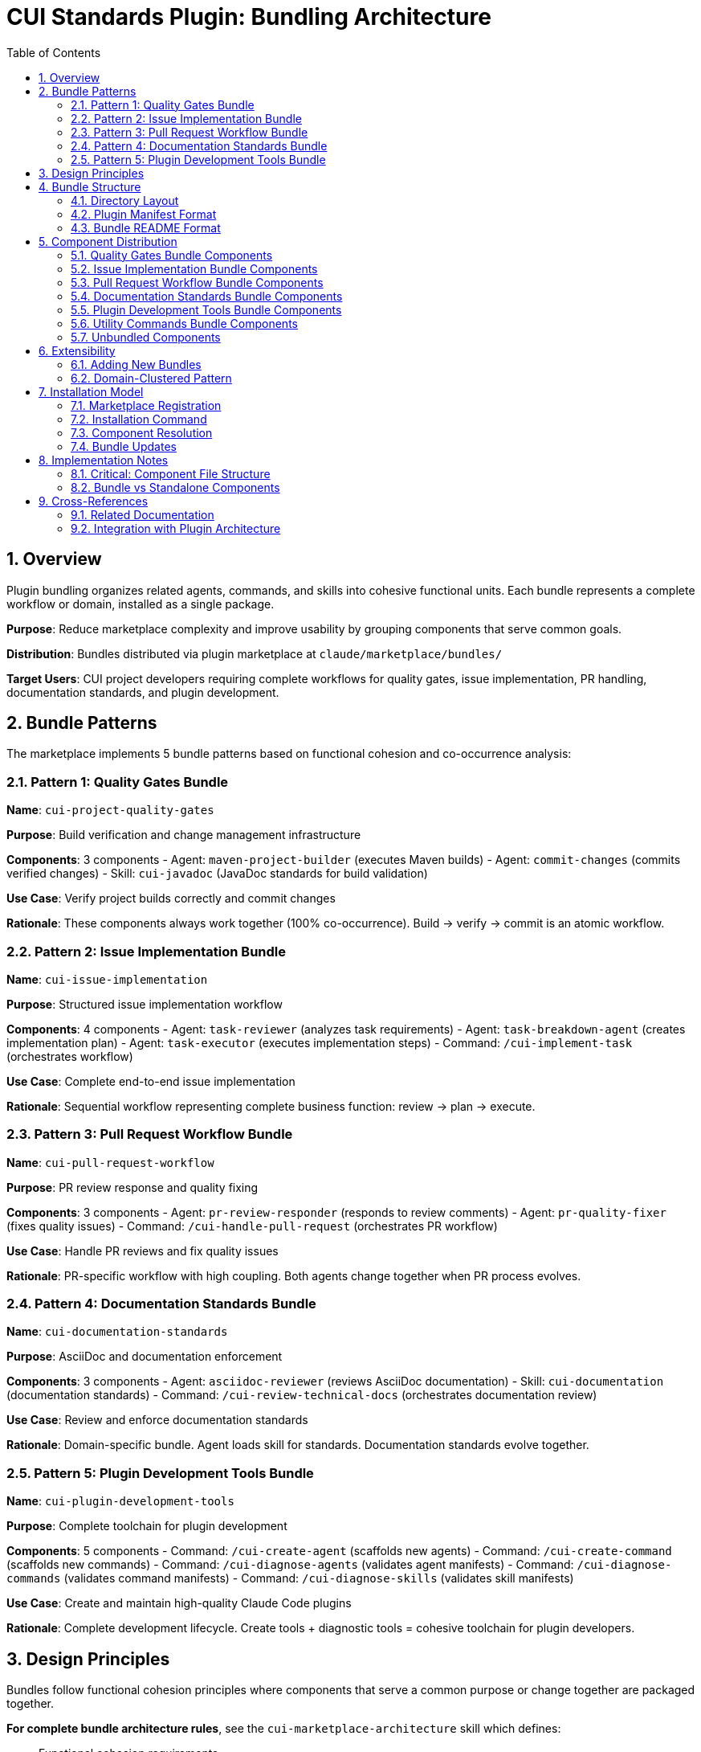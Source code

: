 = CUI Standards Plugin: Bundling Architecture
:toc: left
:toclevels: 3
:sectnums:

== Overview

Plugin bundling organizes related agents, commands, and skills into cohesive functional units. Each bundle represents a complete workflow or domain, installed as a single package.

**Purpose**: Reduce marketplace complexity and improve usability by grouping components that serve common goals.

**Distribution**: Bundles distributed via plugin marketplace at `claude/marketplace/bundles/`

**Target Users**: CUI project developers requiring complete workflows for quality gates, issue implementation, PR handling, documentation standards, and plugin development.

== Bundle Patterns

The marketplace implements 5 bundle patterns based on functional cohesion and co-occurrence analysis:

=== Pattern 1: Quality Gates Bundle

**Name**: `cui-project-quality-gates`

**Purpose**: Build verification and change management infrastructure

**Components**: 3 components
- Agent: `maven-project-builder` (executes Maven builds)
- Agent: `commit-changes` (commits verified changes)
- Skill: `cui-javadoc` (JavaDoc standards for build validation)

**Use Case**: Verify project builds correctly and commit changes

**Rationale**: These components always work together (100% co-occurrence). Build → verify → commit is an atomic workflow.

=== Pattern 2: Issue Implementation Bundle

**Name**: `cui-issue-implementation`

**Purpose**: Structured issue implementation workflow

**Components**: 4 components
- Agent: `task-reviewer` (analyzes task requirements)
- Agent: `task-breakdown-agent` (creates implementation plan)
- Agent: `task-executor` (executes implementation steps)
- Command: `/cui-implement-task` (orchestrates workflow)

**Use Case**: Complete end-to-end issue implementation

**Rationale**: Sequential workflow representing complete business function: review → plan → execute.

=== Pattern 3: Pull Request Workflow Bundle

**Name**: `cui-pull-request-workflow`

**Purpose**: PR review response and quality fixing

**Components**: 3 components
- Agent: `pr-review-responder` (responds to review comments)
- Agent: `pr-quality-fixer` (fixes quality issues)
- Command: `/cui-handle-pull-request` (orchestrates PR workflow)

**Use Case**: Handle PR reviews and fix quality issues

**Rationale**: PR-specific workflow with high coupling. Both agents change together when PR process evolves.

=== Pattern 4: Documentation Standards Bundle

**Name**: `cui-documentation-standards`

**Purpose**: AsciiDoc and documentation enforcement

**Components**: 3 components
- Agent: `asciidoc-reviewer` (reviews AsciiDoc documentation)
- Skill: `cui-documentation` (documentation standards)
- Command: `/cui-review-technical-docs` (orchestrates documentation review)

**Use Case**: Review and enforce documentation standards

**Rationale**: Domain-specific bundle. Agent loads skill for standards. Documentation standards evolve together.

=== Pattern 5: Plugin Development Tools Bundle

**Name**: `cui-plugin-development-tools`

**Purpose**: Complete toolchain for plugin development

**Components**: 5 components
- Command: `/cui-create-agent` (scaffolds new agents)
- Command: `/cui-create-command` (scaffolds new commands)
- Command: `/cui-diagnose-agents` (validates agent manifests)
- Command: `/cui-diagnose-commands` (validates command manifests)
- Command: `/cui-diagnose-skills` (validates skill manifests)

**Use Case**: Create and maintain high-quality Claude Code plugins

**Rationale**: Complete development lifecycle. Create tools + diagnostic tools = cohesive toolchain for plugin developers.

== Design Principles

Bundles follow functional cohesion principles where components that serve a common purpose or change together are packaged together.

**For complete bundle architecture rules**, see the `cui-marketplace-architecture` skill which defines:

* Functional cohesion requirements
* Common closure principle
* Component organization patterns
* Bundle scoring criteria

**Key principles applied in marketplace**:

* **Component Count**: 2-8 components per bundle (current average: 3.8)
* **Domain Clustering**: Group by workflow/domain, not by component type
* **Common Closure**: Components that change together belong together
* **Independence**: General-purpose utilities without workflow coupling remain unbundled

**Examples**:
- ✅ Workflow bundle: "PR Workflow" (agents + commands for PR handling)
- ✅ Domain bundle: "Documentation Standards" (agent + skill + command for docs)
- ❌ Anti-pattern: "All Agents Bundle" (no functional cohesion)

== Bundle Structure

=== Directory Layout

**Pattern**: Each bundle is self-contained directory with manifest and component subdirectories

[source]
----
claude/marketplace/bundles/{bundle-name}/
├── .claude-plugin/
│   └── plugin.json           # Bundle manifest
├── README.md                  # Bundle documentation
├── agents/                    # Agent components (if any)
│   ├── {agent-name-1}.md     # Single file per agent
│   └── {agent-name-2}.md
├── commands/                  # Command components (if any)
│   ├── {command-name-1}.md   # Single file per command
│   └── {command-name-2}.md
└── skills/                    # Skill components (if any)
    └── {skill-name}/          # Directory per skill
        ├── SKILL.md           # Required
        ├── scripts/           # Optional support files
        └── standards/
----

**Component File Structure Requirements**:
- **Commands**: Single `.md` files (NOT directories)
- **Agents**: Single `.md` files (NOT directories)
- **Skills**: Directories containing `SKILL.md` file (with optional support files)

**Notes**:
- Not all bundles have all subdirectories (commands-only bundles have no agents/)
- Bundles must have at least one component directory
- Plugin manifest is required for all bundles
- Commands and agents use single-file format for direct loading
- Skills use directory format to support additional resources (scripts, templates, documentation)

=== Plugin Manifest Format

**Location**: `.claude-plugin/plugin.json`

**Complete Example**:
[source,json]
----
{
  "name": "cui-project-quality-gates",
  "version": "1.0.0",
  "description": "Build verification and change management infrastructure for CUI projects",
  "author": {
    "name": "CUI OSS Project",
    "email": "contact@cuioss.de"
  },
  "license": "Apache-2.0",
  "homepage": "https://github.com/cuioss/cui-llm-rules",
  "repository": "https://github.com/cuioss/cui-llm-rules.git",
  "keywords": ["maven", "build", "commit", "quality", "verification"],
  "agents": [
    "./agents/maven-project-builder.md",
    "./agents/commit-changes.md"
  ],
  "commands": [
    "./commands/cui-verify-build.md"
  ],
  "skills": [
    "./skills/cui-javadoc"
  ]
}
----

**Field Guidelines**:

**Required Fields:**
- `name`: Must start with `cui-` prefix for CUI bundles (kebab-case)
- `version`: Semantic versioning (MAJOR.MINOR.PATCH)
- `description`: One-sentence explanation of bundle purpose

**Recommended Fields:**
- `author`: Object with `name` and optional `email`
- `license`: License identifier (e.g., "Apache-2.0", "MIT")
- `homepage`: URL to documentation or project home
- `repository`: Repository URL as a string (e.g., "https://github.com/owner/repo.git")
- `keywords`: 3-6 terms for marketplace search

**Component Fields:**
- `agents`: Array of paths to agent `.md` files (include `.md` extension)
- `commands`: Array of paths to command `.md` files (include `.md` extension)
- `skills`: Array of paths to skill directories (no `.md` extension, directory contains `SKILL.md`)

**Path Format Requirements:**
- All paths must be relative starting with `./`
- Agent and command paths must include `.md` file extension
- Skill paths point to directories (not files)
- Example: `"./agents/maven-project-builder.md"` not `"./agents/maven-project-builder"`

=== Bundle README Format

**Location**: `{bundle-name}/README.md`

**Required Sections**:

1. **Purpose**: 1-2 sentences explaining bundle goal
2. **Components Included**: List of all agents/commands/skills with brief descriptions
3. **Installation Instructions**: `/plugin install {bundle-name}` command
4. **Usage Examples**: At least 2 concrete usage scenarios
5. **Dependencies**: Inter-bundle dependencies (if any)

**Guideline**: Keep README focused on usage, not implementation details.

== Component Distribution

=== Quality Gates Bundle Components

**Bundle**: `cui-project-quality-gates`

**Location**: `claude/marketplace/bundles/cui-project-quality-gates/`

**Components**:
- `agents/maven-project-builder.md` - Maven build execution
- `agents/commit-changes.md` - Git commit automation
- `skills/cui-javadoc/` - JavaDoc standards (directory with SKILL.md)

**Used By**: task-executor, pr-quality-fixer, pr-review-responder agents; cui-build-and-verify, cui-fix-intellij-diagnostics commands

=== Issue Implementation Bundle Components

**Bundle**: `cui-issue-implementation`

**Location**: `claude/marketplace/bundles/cui-issue-implementation/`

**Components**:
- `agents/task-reviewer.md` - Task requirements analysis
- `agents/task-breakdown-agent.md` - Implementation planning
- `agents/task-executor.md` - Step-by-step execution
- `commands/cui-implement-task.md` - Workflow orchestration

**Dependencies**: Agents may invoke standalone `research-best-practices` agent for technical research

**Used By**: Direct user invocation via `/cui-implement-task` command

=== Pull Request Workflow Bundle Components

**Bundle**: `cui-pull-request-workflow`

**Location**: `claude/marketplace/bundles/cui-pull-request-workflow/`

**Components**:
- `agents/pr-review-responder.md` - Review comment responses
- `agents/pr-quality-fixer.md` - Quality issue fixes
- `commands/cui-handle-pull-request.md` - PR workflow orchestration

**Used By**: Direct user invocation via `/cui-handle-pull-request` command

=== Documentation Standards Bundle Components

**Bundle**: `cui-documentation-standards`

**Location**: `claude/marketplace/bundles/cui-documentation-standards/`

**Components**:
- `agents/asciidoc-reviewer.md` - AsciiDoc validation
- `skills/cui-documentation/` - Documentation standards (directory with SKILL.md)
- `commands/cui-review-technical-docs.md` - Review orchestration

**Used By**: Direct user invocation via `/cui-review-technical-docs` command

=== Plugin Development Tools Bundle Components

**Bundle**: `cui-plugin-development-tools`

**Location**: `claude/marketplace/bundles/cui-plugin-development-tools/`

**Components**:
- `commands/cui-create-agent.md` - Agent scaffolding
- `commands/cui-create-command.md` - Command scaffolding
- `commands/cui-diagnose-agents.md` - Agent validation
- `commands/cui-diagnose-commands.md` - Command validation
- `commands/cui-diagnose-skills.md` - Skill validation

**Used By**: Plugin developers creating and maintaining marketplace components

=== Utility Commands Bundle Components

**Bundle**: `cui-utility-commands`

**Location**: `claude/marketplace/bundles/cui-utility-commands/`

**Components**:
- `commands/cui-build-and-verify.md` - Project verification and build
- `commands/cui-create-update-agents-md.md` - agents.md generation
- `commands/cui-fix-intellij-diagnostics.md` - IDE diagnostics fixer
- `commands/cui-manage-web-permissions.md` - WebFetch domain manager
- `commands/cui-setup-project-permissions.md` - Permission setup and verification
- `commands/cui-verify-architecture-diagrams.md` - PlantUML diagram verification

**Used By**: Cross-project maintenance and setup tasks

**Rationale**: General-purpose utility commands that don't form a cohesive workflow but are useful across all CUI projects. Bundled together to prevent exposure via skill plugin sources.

=== Unbundled Components

**Location**: `claude/marketplace/agents/`, `claude/marketplace/skills/`

**Remaining Standalone Components**:
- `agents/research-best-practices.md` - General-purpose research agent used across multiple bundles
- Skill-only plugins (cui-java-skills, cui-frontend-skills, cui-documentation-skills, cui-project-management-skills)

**Rationale**: Research agent is invoked by multiple bundles and should remain standalone. Skill plugins are well-structured packages without command/agent components.

== Extensibility

=== Adding New Bundles

**Process**:

1. **Identify Candidates**: Find components with high co-occurrence (>70%) and functional cohesion
2. **Define Workflow**: Articulate single well-defined task or domain
3. **Validate Component Count**: Ensure 2-8 components per bundle
4. **Create Structure**: Follow directory layout pattern
5. **Write Manifest**: Create `.claude-plugin/plugin.json`
6. **Document Usage**: Write bundle README with required sections
7. **Register Bundle**: Add entry to `marketplace.json`

**Example Decision Process**:
[source]
----
Question: Should components be bundled?

1. Do they serve single task/domain? (Functional cohesion)
   NO → Keep separate
   YES → Continue

2. Are they used together >70% of time? (Co-occurrence)
   NO → Keep separate
   YES → Continue

3. Do they change together? (Common closure)
   NO → Keep separate
   YES → Continue

4. Component count 2-8?
   NO → Split into smaller bundles or keep separate
   YES → Bundle them
----

=== Domain-Clustered Pattern

**Strategy**: Organize bundles by domain or workflow, not component type

**Current Domains**:
- Quality Gates (build + commit)
- Issue Implementation (task workflow)
- Pull Request Workflow (PR handling)
- Documentation Standards (docs domain)
- Plugin Development Tools (tooling domain)

**Future Domain Examples**:
- Testing workflow bundle (test generation + execution + coverage)
- Security workflow bundle (vulnerability scanning + dependency updates)
- Release workflow bundle (versioning + changelog + publishing)

**Guideline**: When adding bundles, identify new domains/workflows rather than splitting existing bundles by component type.

== Installation Model

=== Marketplace Registration

**Location**: `claude/marketplace/.claude-plugin/marketplace.json`

**Bundle Entry Format**:
[source,json]
----
{
  "name": "cui-{bundle-name}",
  "description": "{bundle purpose}",
  "source": "./bundles/{bundle-name}"
}
----

**Requirements**:
- Entry in `plugins` array
- `source` path relative to marketplace root
- Description matches bundle plugin.json description

=== Installation Command

**User Command**:
[source,bash]
----
/plugin install cui-{bundle-name}
----

**What Happens**:
1. Claude Code reads marketplace.json
2. Locates bundle at `source` path
3. Reads `.claude-plugin/plugin.json` manifest
4. Discovers all component directories (agents/, commands/, skills/)
5. Installs bundle to `~/.claude/plugins/marketplaces/{marketplace-name}/`
6. Makes all components available globally

=== Component Resolution

**Path Resolution**: All paths in bundles use relative paths from bundle root

**Examples**:
[source]
----
✅ CORRECT:
./agents/maven-project-builder.md      # Agent as single .md file
./commands/cui-verify-build.md             # Command as single .md file
./skills/cui-javadoc                   # Skill as directory (contains SKILL.md)

❌ INCORRECT:
./agents/maven-project-builder         # Missing .md extension
./agents/maven-project-builder/AGENT.md # Incorrect directory structure
~/git/cui-llm-rules/claude/marketplace/bundles/... # Absolute path
/Users/oliver/git/...                  # User-specific absolute path
----

**Cross-Bundle References**: Components reference bundled paths when invoking agents or skills

**Example - Command referencing bundled agent**:
[source,yaml]
----
sub_agents:
  - path: ../bundles/cui-project-quality-gates/agents/maven-project-builder.md
----

**Note**: Cross-bundle references must include `.md` extension for agents and commands.

=== Bundle Updates

**Update Mechanism**: Marketplace refresh updates all bundles

[source,bash]
----
/plugin marketplace update cui-llm-rules
----

**Versioning**: Semantic versioning in plugin.json tracked at bundle level

== Implementation Notes

=== Critical: Component File Structure

**IMPORTANT**: Claude Code has strict requirements for component file structures:

[cols="1,2,2,3"]
|===
|Component |Structure |Example |Rationale

|**Commands**
|Single `.md` file
|`commands/cui-build-and-verify.md`
|Direct loading without directory traversal

|**Agents**
|Single `.md` file
|`agents/maven-project-builder.md`
|Direct loading without directory traversal

|**Skills**
|Directory with `SKILL.md`
|`skills/cui-javadoc/SKILL.md`
|Supports additional resources (scripts, templates, standards)
|===

**Common Mistake**: Creating directories with `COMMAND.md` or `AGENT.md` files inside

**Consequence**: Claude Code exposes each file in the directory as a separate component, resulting in duplicate command/agent listings (e.g., `:COMMAND` and `:README` suffixes)

**Example of INCORRECT Structure**:
[source]
----
commands/
└── cui-build-and-verify/          ❌ Directory
    ├── COMMAND.md             ❌ Exposed as ":COMMAND"
    └── README.md              ❌ Exposed as ":README"
----

**Example of CORRECT Structure**:
[source]
----
commands/
└── cui-build-and-verify.md        ✅ Single file
----

**Verification**: After restructuring, ensure:
- Zero subdirectories under `commands/` (except for skills)
- Zero subdirectories under `agents/` (except for skills)
- All command files are `.md` files in `commands/` directory
- All agent files are `.md` files in `agents/` directory
- All skill directories contain `SKILL.md` file

=== Bundle vs Standalone Components

**Problem**: Skill plugins with `"source": "./"` automatically load all components in marketplace root

**Solution**: Bundle standalone commands/agents to prevent unintended exposure

**Example Issue**:
- Skill plugin `cui-documentation-skills` has `"source": "./"`
- This points to `claude/marketplace/` as plugin root
- Plugin automatically loads `claude/marketplace/commands/` directory
- Result: All marketplace commands appear under `cui-documentation-skills` namespace

**Fix**: Create dedicated bundles for standalone utilities (e.g., `cui-utility-commands`)

== Cross-References

=== Related Documentation

**Plugin System Architecture**:
- xref:plugin-architecture.adoc[Plugin Architecture] - Three-layer model, progressive disclosure, Essential Rules pattern

**Component Specifications**:
- xref:plugin-specifications.adoc[Plugin Specifications] - Manifest formats, directory structure, installation procedures

**Agent Design**:
- xref:agent-design-principles.adoc[Agent Design Principles] - Design patterns, tool fit, quality standards

=== Integration with Plugin Architecture

**Relationship**: Bundling implements grouping layer on top of three-layer architecture (Skills → Agents → Commands)

**Benefits**:
- Preserves three-layer model (bundles don't change layer responsibilities)
- Enhances progressive disclosure (load entire workflows on-demand)
- Improves component management (toggle bundles instead of individual components)

**Key Insight**: Bundles are packaging mechanism, not new architectural layer. They group components for distribution while maintaining existing layer model.
